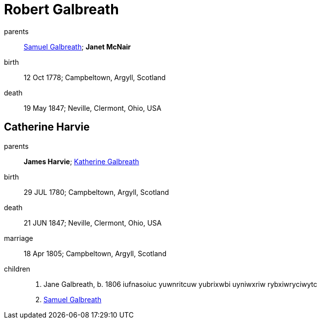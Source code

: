 = Robert Galbreath

parents:: link:samuel-galbreath-1736.adoc[Samuel Galbreath]; *Janet McNair*
birth:: 12 Oct 1778; Campbeltown, Argyll, Scotland
death:: 19 May 1847; Neville, Clermont, Ohio, USA

== Catherine Harvie

parents:: *James Harvie*; link:katherine-galbreath-1714.adoc[Katherine Galbreath]
birth:: 29 JUL 1780; Campbeltown, Argyll, Scotland
death:: 21 JUN 1847; Neville, Clermont, Ohio, USA
marriage:: 18 Apr 1805; Campbeltown, Argyll, Scotland
children::
 . Jane Galbreath, b. 1806 iufnasoiuc yuwnritcuw yubrixwbi uyniwxriw rybxiwryciwytc
 . link:samuel-galbreath-1809.adoc[Samuel Galbreath]
